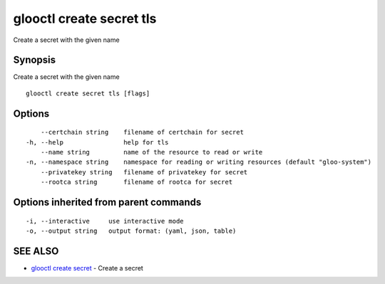 .. _glooctl_create_secret_tls:

glooctl create secret tls
-------------------------

Create a secret with the given name

Synopsis
~~~~~~~~


Create a secret with the given name

::

  glooctl create secret tls [flags]

Options
~~~~~~~

::

      --certchain string    filename of certchain for secret
  -h, --help                help for tls
      --name string         name of the resource to read or write
  -n, --namespace string    namespace for reading or writing resources (default "gloo-system")
      --privatekey string   filename of privatekey for secret
      --rootca string       filename of rootca for secret

Options inherited from parent commands
~~~~~~~~~~~~~~~~~~~~~~~~~~~~~~~~~~~~~~

::

  -i, --interactive     use interactive mode
  -o, --output string   output format: (yaml, json, table)

SEE ALSO
~~~~~~~~

* `glooctl create secret <glooctl_create_secret.rst>`_ 	 - Create a secret

